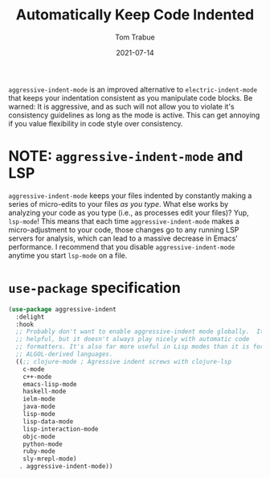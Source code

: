 #+TITLE:    Automatically Keep Code Indented
#+AUTHOR:   Tom Trabue
#+EMAIL:    tom.trabue@gmail.com
#+DATE:     2021-07-14
#+TAGS:
#+STARTUP: fold

=aggressive-indent-mode= is an improved alternative to =electric-indent-mode=
that keeps your indentation consistent as you manipulate code blocks. Be warned:
It is aggressive, and as such will not allow you to violate it's consistency
guidelines as long as the mode is active. This can get annoying if you value
flexibility in code style over consistency.

* NOTE: =aggressive-indent-mode= and LSP
=aggressive-indent-mode= keeps your files indented by constantly making a series
of micro-edits to your files /as you type/. What else works by analyzing your
code as you type (i.e., as processes edit your files)? Yup, =lsp-mode=! This
means that each time =aggressive-indent-mode= makes a micro-adjustment to your
code, those changes go to any running LSP servers for analysis, which can lead
to a massive decrease in Emacs' performance. I recommend that you disable
=aggressive-indent-mode= anytime you start =lsp-mode= on a file.

* =use-package= specification
  #+begin_src emacs-lisp
    (use-package aggressive-indent
      :delight
      :hook
      ;; Probably don't want to enable aggressive-indent mode globally.  It's
      ;; helpful, but it doesn't always play nicely with automatic code
      ;; formatters. It's also far more useful in Lisp modes than it is for editing
      ;; ALGOL-derived languages.
      ((;; clojure-mode ; Agressive indent screws with clojure-lsp
        c-mode
        c++-mode
        emacs-lisp-mode
        haskell-mode
        ielm-mode
        java-mode
        lisp-mode
        lisp-data-mode
        lisp-interaction-mode
        objc-mode
        python-mode
        ruby-mode
        sly-mrepl-mode)
       . aggressive-indent-mode))
  #+end_src
